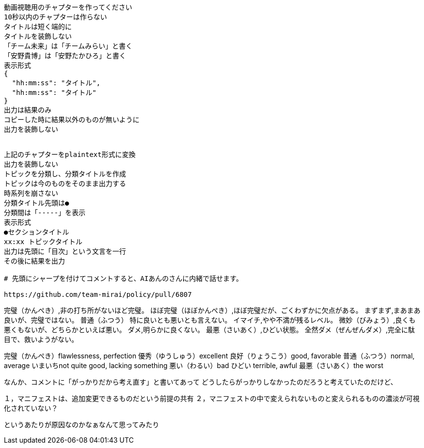 ```text
動画視聴用のチャプターを作ってください
10秒以内のチャプターは作らない
タイトルは短く端的に
タイトルを装飾しない
「チーム未来」は「チームみらい」と書く
「安野貴博」は「安野たかひろ」と書く
表示形式
{
  "hh:mm:ss": "タイトル",
  "hh:mm:ss": "タイトル"
}
出力は結果のみ
コピーした時に結果以外のものが無いように
出力を装飾しない


上記のチャプターをplaintext形式に変換
出力を装飾しない
トピックを分類し、分類タイトルを作成
トピックは今のものをそのまま出力する
時系列を崩さない
分類タイトル先頭は●
分類間は「-----」を表示
表示形式
●セクションタイトル
xx:xx トピックタイトル
出力は先頭に「目次」という文言を一行
その後に結果を出力

# 先頭にシャープを付けてコメントすると、AIあんのさんに内緒で話せます。

https://github.com/team-mirai/policy/pull/6807

```


完璧（かんぺき）,非の打ち所がないほど完璧。
ほぼ完璧（ほぼかんぺき）,ほぼ完璧だが、ごくわずかに欠点がある。
まずまず,まあまあ良いが、完璧ではない。
普通（ふつう）  特に良いとも悪いとも言えない。
イマイチ,やや不満が残るレベル。
微妙（びみょう）,良くも悪くもないが、どちらかといえば悪い。
ダメ,明らかに良くない。
最悪（さいあく）,ひどい状態。
全然ダメ（ぜんぜんダメ）,完全に駄目で、救いようがない。

完璧（かんぺき）flawlessness, perfection
優秀（ゆうしゅう）excellent
良好（りょうこう）good, favorable
普通（ふつう）normal, average
いまいちnot quite good, lacking something
悪い（わるい）bad
ひどい terrible, awful
最悪（さいあく）the worst


なんか、コメントに「がっかりだから考え直す」と書いてあって
どうしたらがっかりしなかったのだろうと考えていたのだけど、

１，マニフェストは、追加変更できるものだという前提の共有
２，マニフェストの中で変えられないものと変えられるものの濃淡が可視化されていない？

というあたりが原因なのかなぁなんて思ってみたり
